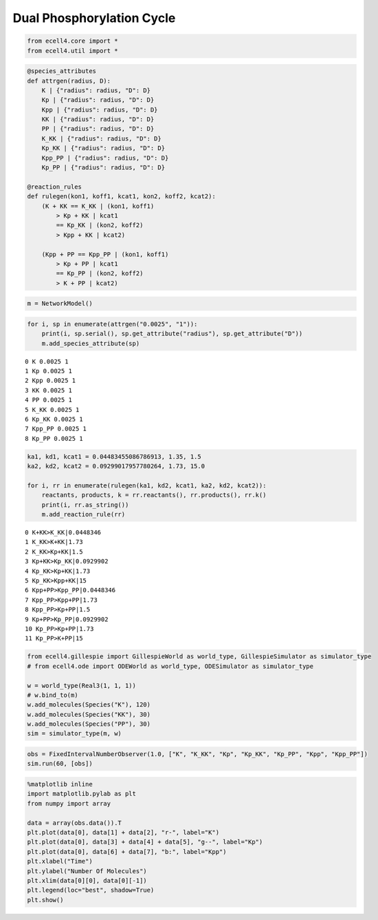 
Dual Phosphorylation Cycle
==========================

.. code:: ipython2

    from ecell4.core import *
    from ecell4.util import *

.. code:: ipython2

    @species_attributes
    def attrgen(radius, D):
        K | {"radius": radius, "D": D}
        Kp | {"radius": radius, "D": D}
        Kpp | {"radius": radius, "D": D}
        KK | {"radius": radius, "D": D}
        PP | {"radius": radius, "D": D}
        K_KK | {"radius": radius, "D": D}
        Kp_KK | {"radius": radius, "D": D}
        Kpp_PP | {"radius": radius, "D": D}
        Kp_PP | {"radius": radius, "D": D}
    
    @reaction_rules
    def rulegen(kon1, koff1, kcat1, kon2, koff2, kcat2):
        (K + KK == K_KK | (kon1, koff1)
            > Kp + KK | kcat1
            == Kp_KK | (kon2, koff2)
            > Kpp + KK | kcat2)
    
        (Kpp + PP == Kpp_PP | (kon1, koff1)
            > Kp + PP | kcat1
            == Kp_PP | (kon2, koff2)
            > K + PP | kcat2)

.. code:: ipython2

    m = NetworkModel()

.. code:: ipython2

    for i, sp in enumerate(attrgen("0.0025", "1")):
        print(i, sp.serial(), sp.get_attribute("radius"), sp.get_attribute("D"))
        m.add_species_attribute(sp)


.. parsed-literal::

    0 K 0.0025 1
    1 Kp 0.0025 1
    2 Kpp 0.0025 1
    3 KK 0.0025 1
    4 PP 0.0025 1
    5 K_KK 0.0025 1
    6 Kp_KK 0.0025 1
    7 Kpp_PP 0.0025 1
    8 Kp_PP 0.0025 1


.. code:: ipython2

    ka1, kd1, kcat1 = 0.04483455086786913, 1.35, 1.5
    ka2, kd2, kcat2 = 0.09299017957780264, 1.73, 15.0
    
    for i, rr in enumerate(rulegen(ka1, kd2, kcat1, ka2, kd2, kcat2)):
        reactants, products, k = rr.reactants(), rr.products(), rr.k()
        print(i, rr.as_string())
        m.add_reaction_rule(rr)


.. parsed-literal::

    0 K+KK>K_KK|0.0448346
    1 K_KK>K+KK|1.73
    2 K_KK>Kp+KK|1.5
    3 Kp+KK>Kp_KK|0.0929902
    4 Kp_KK>Kp+KK|1.73
    5 Kp_KK>Kpp+KK|15
    6 Kpp+PP>Kpp_PP|0.0448346
    7 Kpp_PP>Kpp+PP|1.73
    8 Kpp_PP>Kp+PP|1.5
    9 Kp+PP>Kp_PP|0.0929902
    10 Kp_PP>Kp+PP|1.73
    11 Kp_PP>K+PP|15


.. code:: ipython2

    from ecell4.gillespie import GillespieWorld as world_type, GillespieSimulator as simulator_type
    # from ecell4.ode import ODEWorld as world_type, ODESimulator as simulator_type
    
    w = world_type(Real3(1, 1, 1))
    # w.bind_to(m)
    w.add_molecules(Species("K"), 120)
    w.add_molecules(Species("KK"), 30)
    w.add_molecules(Species("PP"), 30)
    sim = simulator_type(m, w)

.. code:: ipython2

    obs = FixedIntervalNumberObserver(1.0, ["K", "K_KK", "Kp", "Kp_KK", "Kp_PP", "Kpp", "Kpp_PP"])
    sim.run(60, [obs])

.. code:: ipython2

    %matplotlib inline
    import matplotlib.pylab as plt
    from numpy import array
    
    data = array(obs.data()).T
    plt.plot(data[0], data[1] + data[2], "r-", label="K")
    plt.plot(data[0], data[3] + data[4] + data[5], "g--", label="Kp")
    plt.plot(data[0], data[6] + data[7], "b:", label="Kpp")
    plt.xlabel("Time")
    plt.ylabel("Number Of Molecules")
    plt.xlim(data[0][0], data[0][-1])
    plt.legend(loc="best", shadow=True)
    plt.show()



.. image:: example3_files/example3_8_0.png

